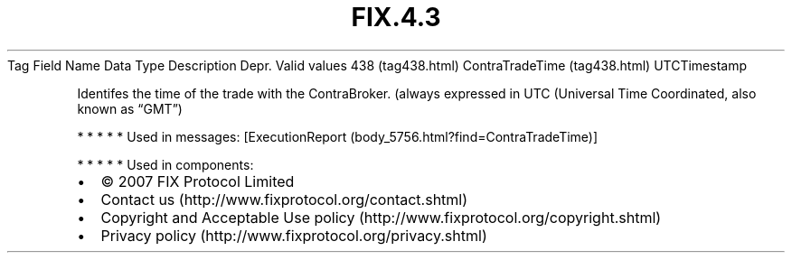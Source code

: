 .TH FIX.4.3 "" "" "Tag #438"
Tag
Field Name
Data Type
Description
Depr.
Valid values
438 (tag438.html)
ContraTradeTime (tag438.html)
UTCTimestamp
.PP
Identifes the time of the trade with the ContraBroker. (always
expressed in UTC (Universal Time Coordinated, also known as “GMT”)
.PP
   *   *   *   *   *
Used in messages:
[ExecutionReport (body_5756.html?find=ContraTradeTime)]
.PP
   *   *   *   *   *
Used in components:

.PD 0
.P
.PD

.PP
.PP
.IP \[bu] 2
© 2007 FIX Protocol Limited
.IP \[bu] 2
Contact us (http://www.fixprotocol.org/contact.shtml)
.IP \[bu] 2
Copyright and Acceptable Use policy (http://www.fixprotocol.org/copyright.shtml)
.IP \[bu] 2
Privacy policy (http://www.fixprotocol.org/privacy.shtml)

